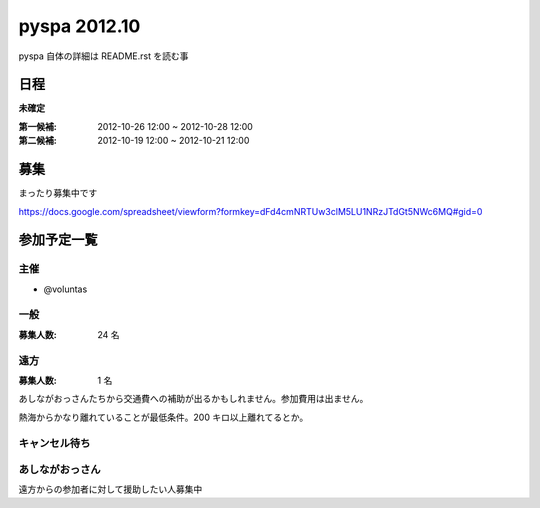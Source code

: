 #############
pyspa 2012.10
#############

pyspa 自体の詳細は README.rst を読む事

日程
====

**未確定**

:第一候補: 2012-10-26 12:00 ~ 2012-10-28 12:00
:第二候補: 2012-10-19 12:00 ~ 2012-10-21 12:00

募集
====

まったり募集中です

https://docs.google.com/spreadsheet/viewform?formkey=dFd4cmNRTUw3clM5LU1NRzJTdGt5NWc6MQ#gid=0

参加予定一覧
============

主催
----

- @voluntas

一般
----

:募集人数: 24 名

遠方
----

:募集人数: 1 名

あしながおっさんたちから交通費への補助が出るかもしれません。参加費用は出ません。

熱海からかなり離れていることが最低条件。200 キロ以上離れてるとか。

キャンセル待ち
--------------



あしながおっさん
----------------

遠方からの参加者に対して援助したい人募集中
